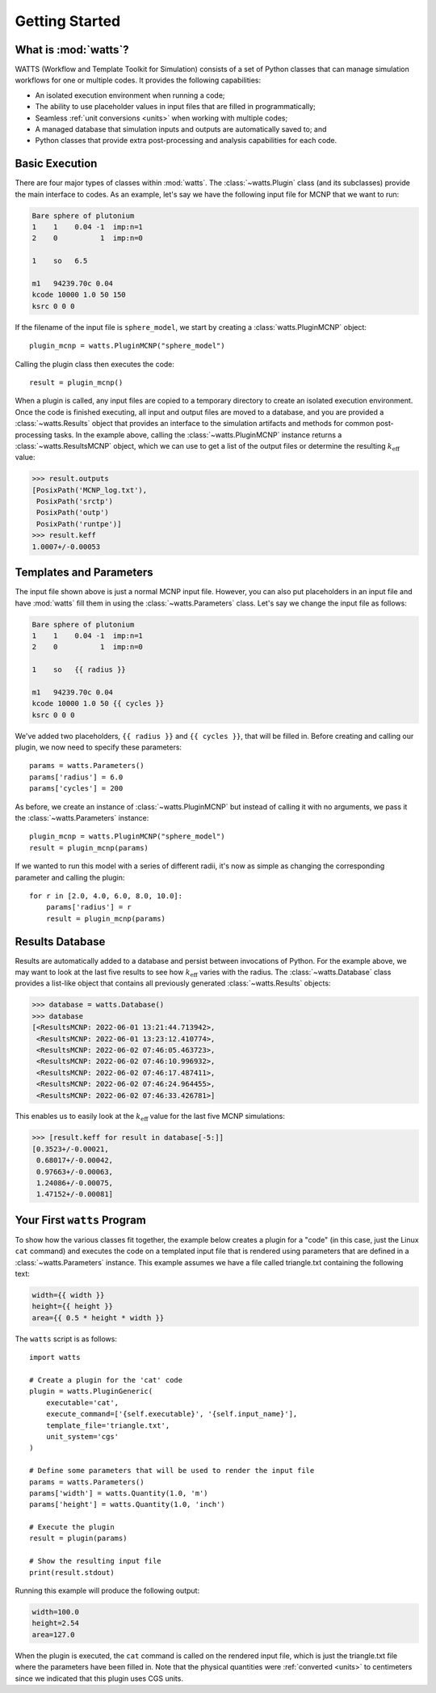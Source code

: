.. _getting_started:

Getting Started
---------------

What is :mod:`watts`?
+++++++++++++++++++++

WATTS (Workflow and Template Toolkit for Simulation) consists of a set of Python
classes that can manage simulation workflows for one or multiple codes. It
provides the following capabilities:

- An isolated execution environment when running a code;
- The ability to use placeholder values in input files that are filled in
  programmatically;
- Seamless :ref:`unit conversions <units>` when working with multiple codes;
- A managed database that simulation inputs and outputs are automatically saved
  to; and
- Python classes that provide extra post-processing and analysis capabilities
  for each code.

Basic Execution
+++++++++++++++

There are four major types of classes within :mod:`watts`. The
:class:`~watts.Plugin` class (and its subclasses) provide the main interface to
codes. As an example, let's say we have the following input file for MCNP that
we want to run:

.. code-block:: text

    Bare sphere of plutonium
    1    1    0.04 -1  imp:n=1
    2    0          1  imp:n=0

    1    so   6.5

    m1   94239.70c 0.04
    kcode 10000 1.0 50 150
    ksrc 0 0 0

If the filename of the input file is ``sphere_model``, we start by creating a
:class:`watts.PluginMCNP` object::

    plugin_mcnp = watts.PluginMCNP("sphere_model")

Calling the plugin class then executes the code::

    result = plugin_mcnp()

When a plugin is called, any input files are copied to a temporary directory to
create an isolated execution environment. Once the code is finished executing,
all input and output files are moved to a database, and you are provided a
:class:`~watts.Results` object that provides an interface to the simulation
artifacts and methods for common post-processing tasks. In the example above,
calling the :class:`~watts.PluginMCNP` instance returns a
:class:`~watts.ResultsMCNP` object, which we can use to get a list of the output
files or determine the resulting :math:`k_\text{eff}` value:

.. code-block:: pycon

    >>> result.outputs
    [PosixPath('MCNP_log.txt'),
     PosixPath('srctp')
     PosixPath('outp')
     PosixPath('runtpe')]
    >>> result.keff
    1.0007+/-0.00053

Templates and Parameters
++++++++++++++++++++++++

The input file shown above is just a normal MCNP input file. However, you can
also put placeholders in an input file and have :mod:`watts` fill them in using
the :class:`~watts.Parameters` class. Let's say we change the input file as
follows:

.. code-block:: jinja

    Bare sphere of plutonium
    1    1    0.04 -1  imp:n=1
    2    0          1  imp:n=0

    1    so   {{ radius }}

    m1   94239.70c 0.04
    kcode 10000 1.0 50 {{ cycles }}
    ksrc 0 0 0

We've added two placeholders, ``{{ radius }}`` and ``{{ cycles }}``, that will
be filled in. Before creating and calling our plugin, we now need to specify
these parameters::

    params = watts.Parameters()
    params['radius'] = 6.0
    params['cycles'] = 200

As before, we create an instance of :class:`~watts.PluginMCNP` but instead of
calling it with no arguments, we pass it the :class:`~watts.Parameters`
instance::

    plugin_mcnp = watts.PluginMCNP("sphere_model")
    result = plugin_mcnp(params)

If we wanted to run this model with a series of different radii, it's now as
simple as changing the corresponding parameter and calling the plugin::

    for r in [2.0, 4.0, 6.0, 8.0, 10.0]:
        params['radius'] = r
        result = plugin_mcnp(params)

Results Database
++++++++++++++++

Results are automatically added to a database and persist between invocations of
Python. For the example above, we may want to look at the last five results to
see how :math:`k_\text{eff}` varies with the radius. The
:class:`~watts.Database` class provides a list-like object that contains all
previously generated :class:`~watts.Results` objects:

.. code-block:: pycon

    >>> database = watts.Database()
    >>> database
    [<ResultsMCNP: 2022-06-01 13:21:44.713942>,
     <ResultsMCNP: 2022-06-01 13:23:12.410774>,
     <ResultsMCNP: 2022-06-02 07:46:05.463723>,
     <ResultsMCNP: 2022-06-02 07:46:10.996932>,
     <ResultsMCNP: 2022-06-02 07:46:17.487411>,
     <ResultsMCNP: 2022-06-02 07:46:24.964455>,
     <ResultsMCNP: 2022-06-02 07:46:33.426781>]

This enables us to easily look at the :math:`k_\text{eff}` value for the last
five MCNP simulations:

.. code-block:: pycon

    >>> [result.keff for result in database[-5:]]
    [0.3523+/-0.00021,
     0.68017+/-0.00042,
     0.97663+/-0.00063,
     1.24086+/-0.00075,
     1.47152+/-0.00081]

Your First ``watts`` Program
++++++++++++++++++++++++++++

To show how the various classes fit together, the example below creates a plugin
for a "code" (in this case, just the Linux ``cat`` command) and executes the
code on a templated input file that is rendered using parameters that are
defined in a :class:`~watts.Parameters` instance. This example assumes we have a
file called triangle.txt containing the following text:

.. code-block:: jinja

    width={{ width }}
    height={{ height }}
    area={{ 0.5 * height * width }}

The ``watts`` script is as follows::

    import watts

    # Create a plugin for the 'cat' code
    plugin = watts.PluginGeneric(
        executable='cat',
        execute_command=['{self.executable}', '{self.input_name}'],
        template_file='triangle.txt',
        unit_system='cgs'
    )

    # Define some parameters that will be used to render the input file
    params = watts.Parameters()
    params['width'] = watts.Quantity(1.0, 'm')
    params['height'] = watts.Quantity(1.0, 'inch')

    # Execute the plugin
    result = plugin(params)

    # Show the resulting input file
    print(result.stdout)

Running this example will produce the following output:

.. code-block:: text

    width=100.0
    height=2.54
    area=127.0

When the plugin is executed, the ``cat`` command is called on the rendered input
file, which is just the triangle.txt file where the parameters have been filled
in. Note that the physical quantities were :ref:`converted <units>` to
centimeters since we indicated that this plugin uses CGS units.

